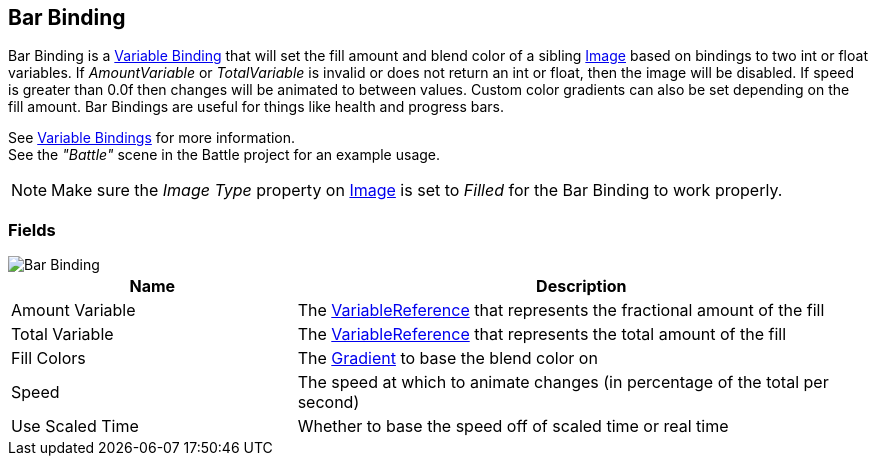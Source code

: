 [#manual/bar-binding]

## Bar Binding

Bar Binding is a <<manual/variable-binding.html,Variable Binding>> that will set the fill amount and blend color of a sibling https://docs.unity3d.com/ScriptReference/UI.Image.html[Image^] based on bindings to two int or float variables. If _AmountVariable_ or _TotalVariable_ is invalid or does not return an int or float, then the image will be disabled. If speed is greater than 0.0f then changes will be animated to between values. Custom color gradients can also be set depending on the fill amount. Bar Bindings are useful for things like health and progress bars.

See <<topics/bindings/variable-bindings.html,Variable Bindings>> for more information. +
See the _"Battle"_ scene in the Battle project for an example usage.

NOTE: Make sure the _Image Type_ property on https://docs.unity3d.com/ScriptReference/UI.Image.html[Image^] is set to _Filled_ for the Bar Binding to work properly.

### Fields

image::bar-binding.png[Bar Binding]

[cols="1,2"]
|===
| Name	| Description

| Amount Variable	| The <<reference/variable-reference.html,VariableReference>> that represents the fractional amount of the fill
| Total Variable	| The <<reference/variable-reference.html,VariableReference>> that represents the total amount of the fill
| Fill Colors	| The https://docs.unity3d.com/ScriptReference/Gradient.html[Gradient^] to base the blend color on
| Speed	| The speed at which to animate changes (in percentage of the total per second)
| Use Scaled Time	| Whether to base the speed off of scaled time or real time
|===

ifdef::backend-multipage_html5[]
<<reference/bar-binding.html,Reference>>
endif::[]
